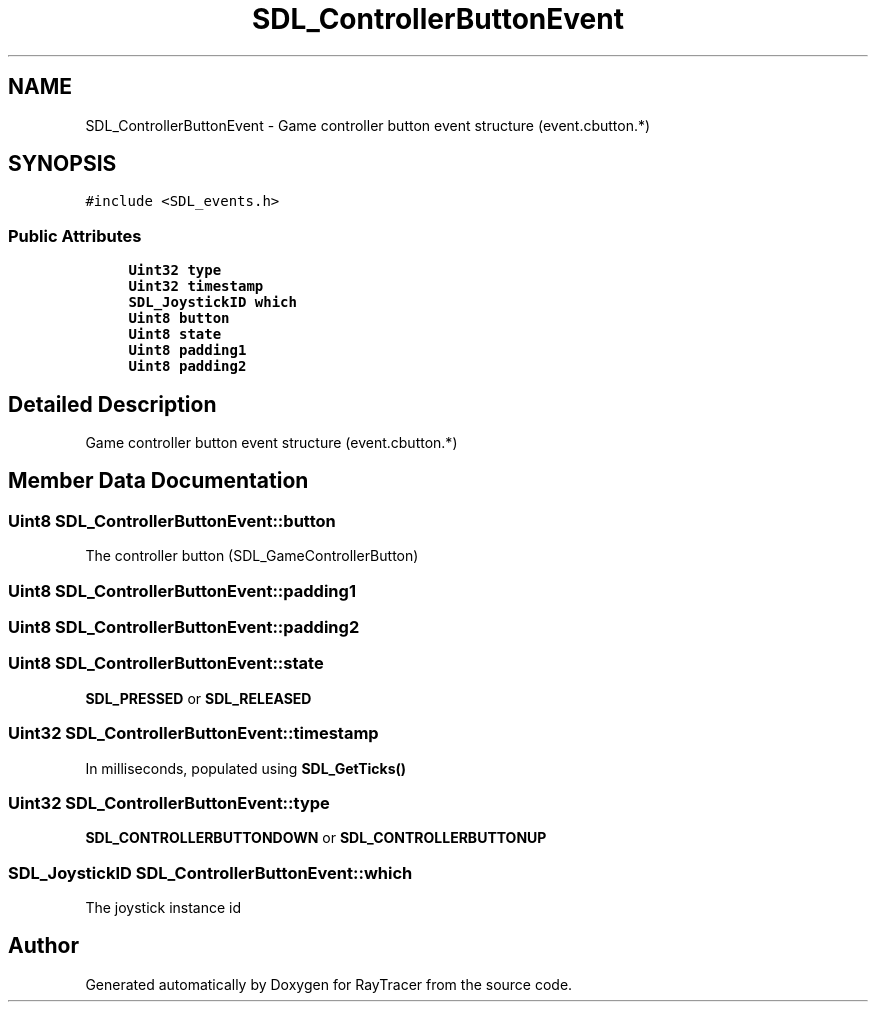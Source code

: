 .TH "SDL_ControllerButtonEvent" 3 "Mon Jan 24 2022" "Version 1.0" "RayTracer" \" -*- nroff -*-
.ad l
.nh
.SH NAME
SDL_ControllerButtonEvent \- Game controller button event structure (event\&.cbutton\&.*)  

.SH SYNOPSIS
.br
.PP
.PP
\fC#include <SDL_events\&.h>\fP
.SS "Public Attributes"

.in +1c
.ti -1c
.RI "\fBUint32\fP \fBtype\fP"
.br
.ti -1c
.RI "\fBUint32\fP \fBtimestamp\fP"
.br
.ti -1c
.RI "\fBSDL_JoystickID\fP \fBwhich\fP"
.br
.ti -1c
.RI "\fBUint8\fP \fBbutton\fP"
.br
.ti -1c
.RI "\fBUint8\fP \fBstate\fP"
.br
.ti -1c
.RI "\fBUint8\fP \fBpadding1\fP"
.br
.ti -1c
.RI "\fBUint8\fP \fBpadding2\fP"
.br
.in -1c
.SH "Detailed Description"
.PP 
Game controller button event structure (event\&.cbutton\&.*) 
.SH "Member Data Documentation"
.PP 
.SS "\fBUint8\fP SDL_ControllerButtonEvent::button"
The controller button (SDL_GameControllerButton) 
.SS "\fBUint8\fP SDL_ControllerButtonEvent::padding1"

.SS "\fBUint8\fP SDL_ControllerButtonEvent::padding2"

.SS "\fBUint8\fP SDL_ControllerButtonEvent::state"
\fBSDL_PRESSED\fP or \fBSDL_RELEASED\fP 
.SS "\fBUint32\fP SDL_ControllerButtonEvent::timestamp"
In milliseconds, populated using \fBSDL_GetTicks()\fP 
.SS "\fBUint32\fP SDL_ControllerButtonEvent::type"
\fBSDL_CONTROLLERBUTTONDOWN\fP or \fBSDL_CONTROLLERBUTTONUP\fP 
.SS "\fBSDL_JoystickID\fP SDL_ControllerButtonEvent::which"
The joystick instance id 

.SH "Author"
.PP 
Generated automatically by Doxygen for RayTracer from the source code\&.
